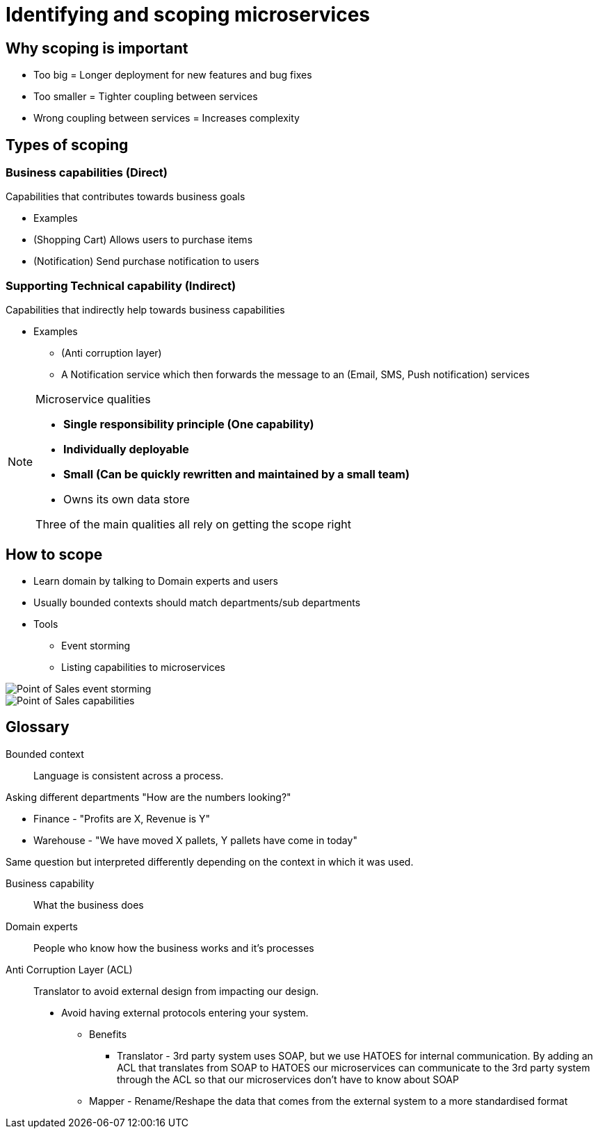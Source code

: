= Identifying and scoping microservices

== Why scoping is important
* Too big = Longer deployment for new features and bug fixes
* Too smaller = Tighter coupling between services
* Wrong coupling between services = Increases complexity

== Types of scoping

=== Business capabilities (Direct)
Capabilities that contributes towards business goals

* Examples
* (Shopping Cart) Allows users to purchase items
* (Notification) Send purchase notification to users

=== Supporting Technical capability (Indirect)
Capabilities that indirectly help towards business capabilities

* Examples
** (Anti corruption layer)
** A Notification service which then forwards the message to an (Email, SMS, Push notification) services

[NOTE]
====
Microservice qualities

* **Single responsibility principle (One capability)**
* **Individually deployable**
* **Small (Can be quickly rewritten and maintained by a small team)**
* Owns its own data store

Three of the main qualities all rely on getting the scope right
====

== How to scope

* Learn domain by talking to Domain experts and users
* Usually bounded contexts should match departments/sub departments

* Tools
** Event storming
** Listing capabilities to microservices

image::pos_event_storming.jpg[Point of Sales event storming]
image::pos_capabilities.png[Point of Sales capabilities]

== Glossary

Bounded context::
Language is consistent across a process.

Asking different departments "How are the numbers looking?"

* Finance - "Profits are X, Revenue is Y"
* Warehouse - "We have moved X pallets, Y pallets have come in today"

Same question but interpreted differently depending on the context in which it was used.

Business capability::
What the business does

Domain experts::
People who know how the business works and it's processes

Anti Corruption Layer (ACL)::
Translator to avoid external design from impacting our design.
* Avoid having external protocols entering your system.
** Benefits
*** Translator - 3rd party system uses SOAP, but we use HATOES for internal communication. By adding an ACL that
translates from SOAP to HATOES our microservices can communicate to the 3rd party system through the ACL so that our
microservices don't have to know about SOAP
** Mapper - Rename/Reshape the data that comes from the external system to a more standardised format
